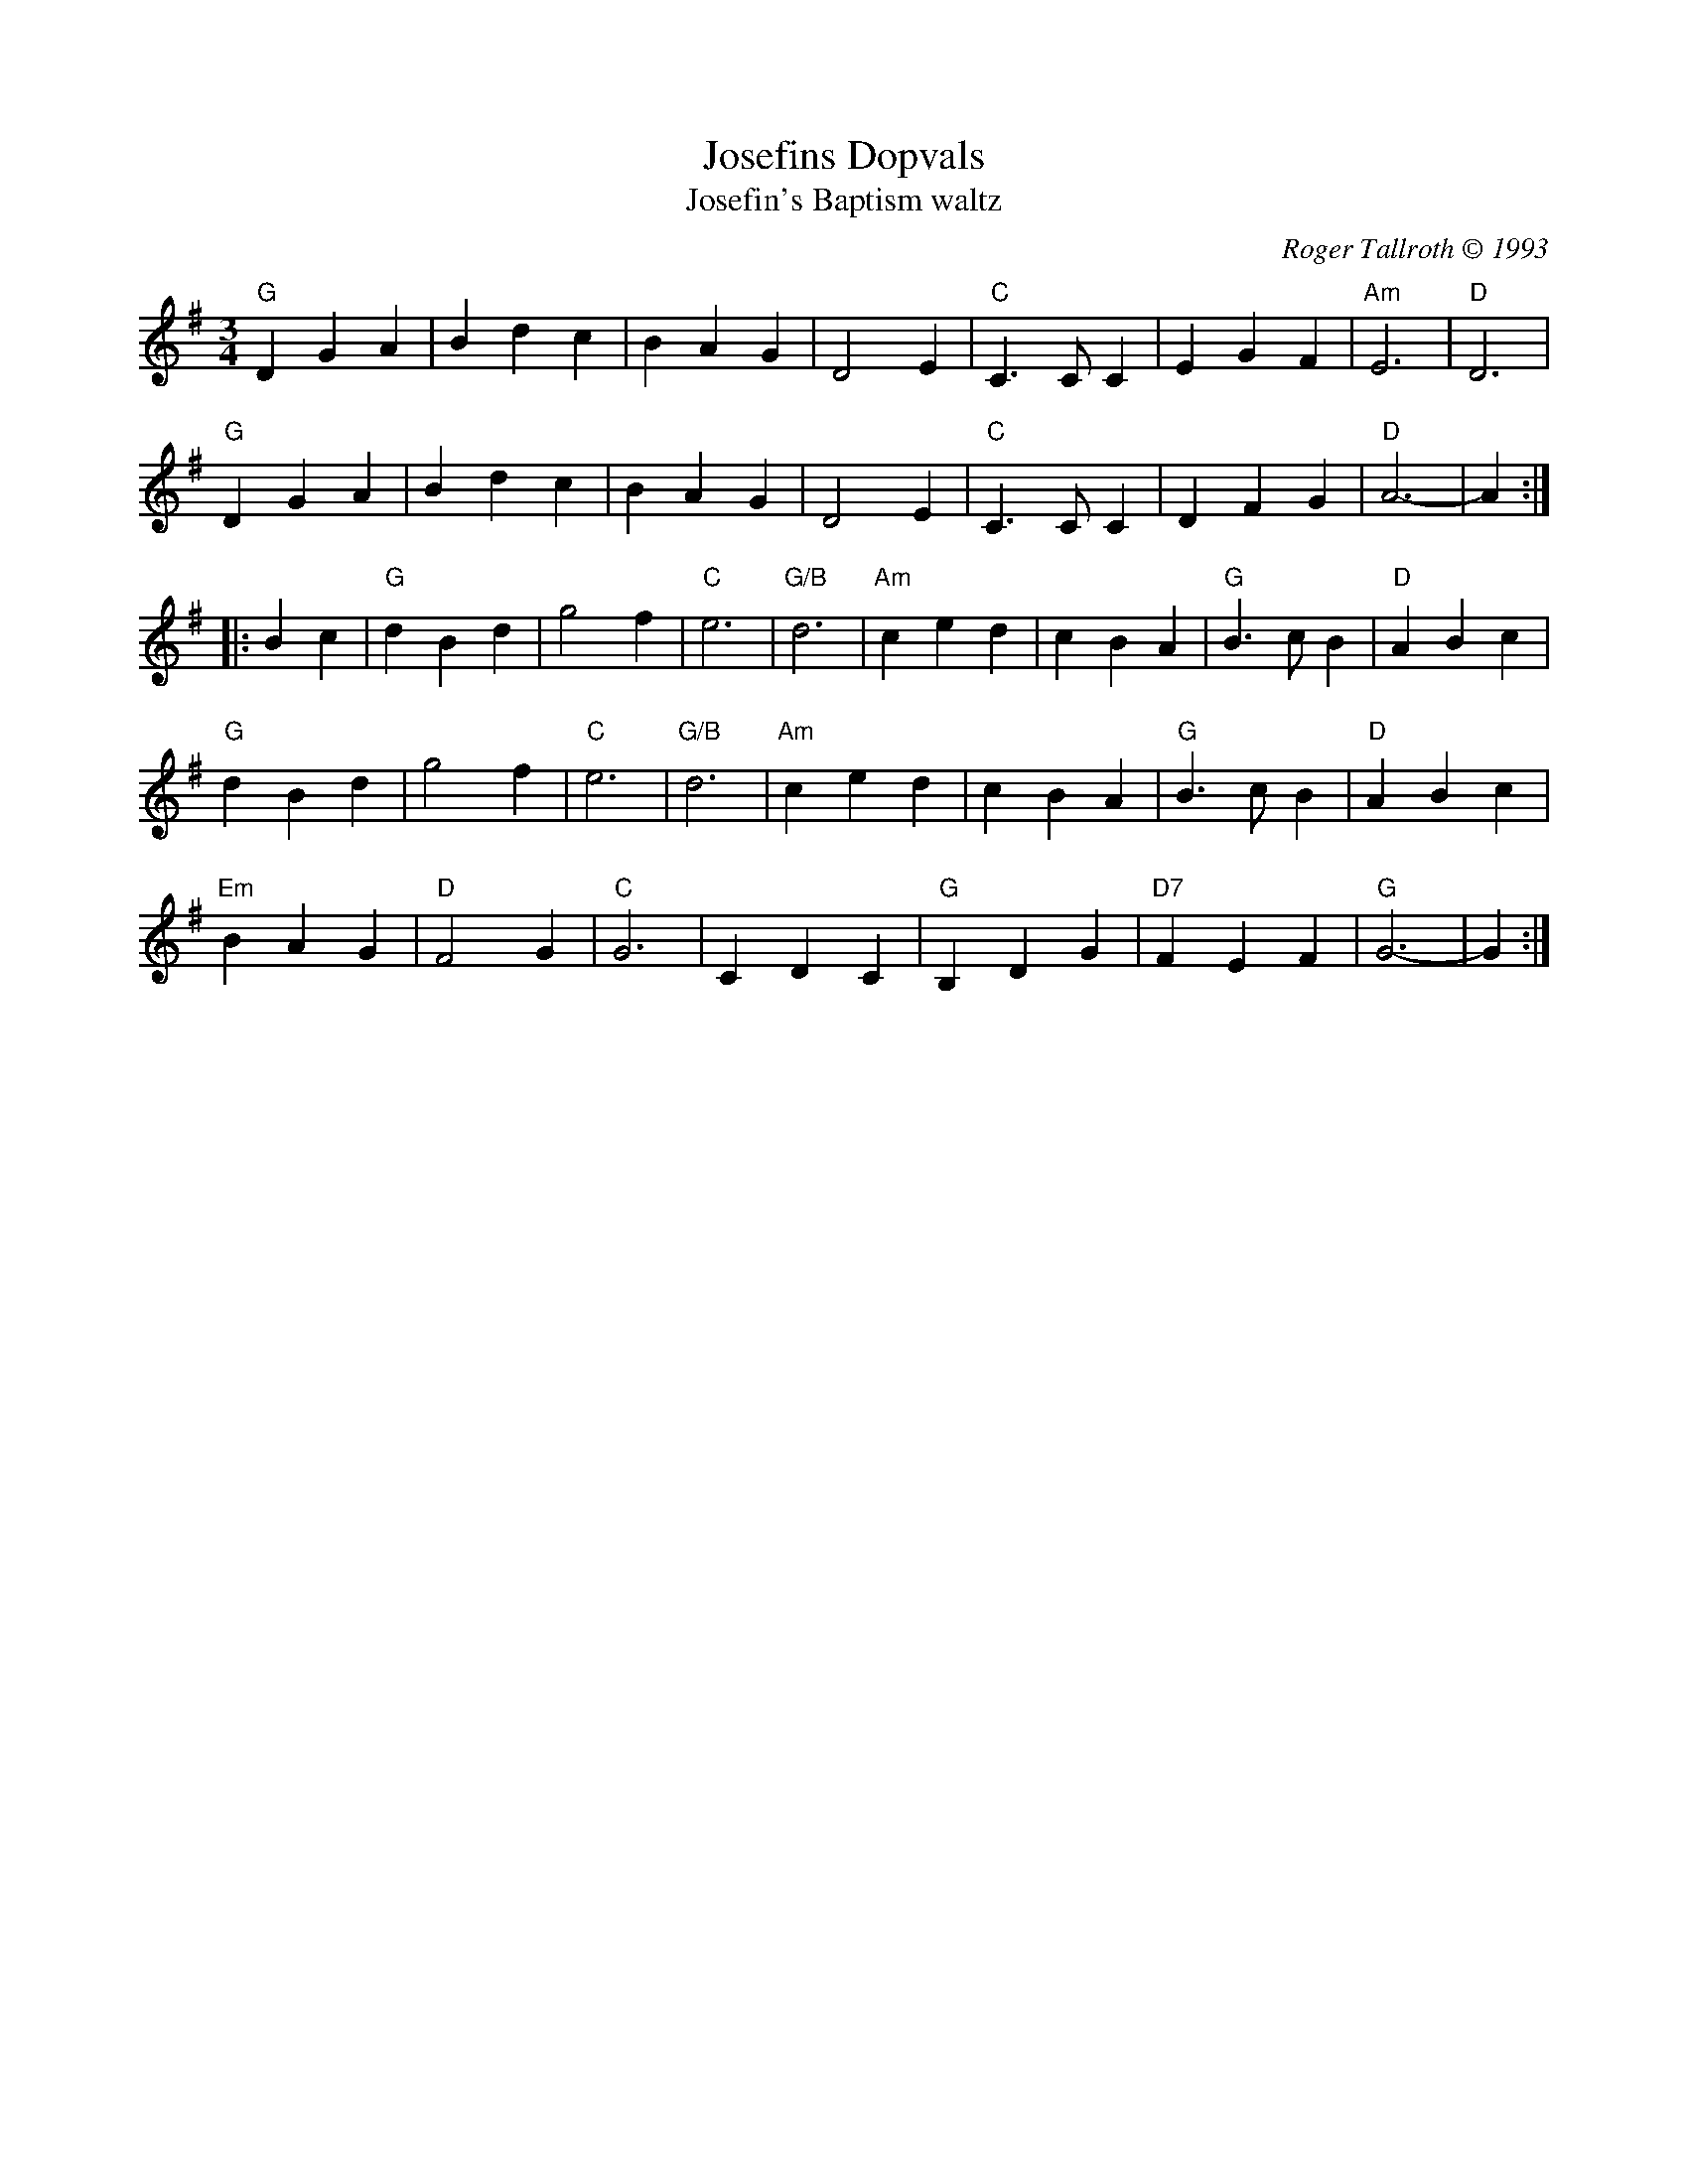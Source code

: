 X: 17
T: Josefins Dopvals
T: Josefin's Baptism waltz
C: Roger Tallroth \251 1993
%D:1993
M: 3/4
L: 1/8
K: G
% %%vskip .4cm
"G"D2 G2 A2 |B2 d2 c2 |B2 A2 G2 |D4 E2 |"C"C3 C C2 |E2 G2 F2 |"Am"E6  |"D"D6           |
"G"D2 G2 A2 |B2 d2 c2 |B2 A2 G2 |D4 E2 |"C"C3 C C2 |D2 F2 G2 | "D"A6- |   A2          :|
|:                                                                                        B2 c2 |\
 "G"d2 B2 d2 |   g4 f2 |"C"e6 |"G/B"d6       |"Am"c2  e2 d2 |    c2 B2 A2 |"G"B3 c B2 |"D"A2 B2 c2 |
 "G"d2 B2 d2 |   g4 f2 |"C"e6 |"G/B"d6       |"Am"c2  e2 d2 |    c2 B2 A2 |"G"B3 c B2 |"D"A2 B2 c2 |
"Em"B2 A2 G2 |"D"F4 G2 |"C"G6 |     C2 D2 C2 | "G"B,2 D2 G2 |"D7"F2 E2 F2 |"G"G6-     |   G2      :|
% %%stretchlast
